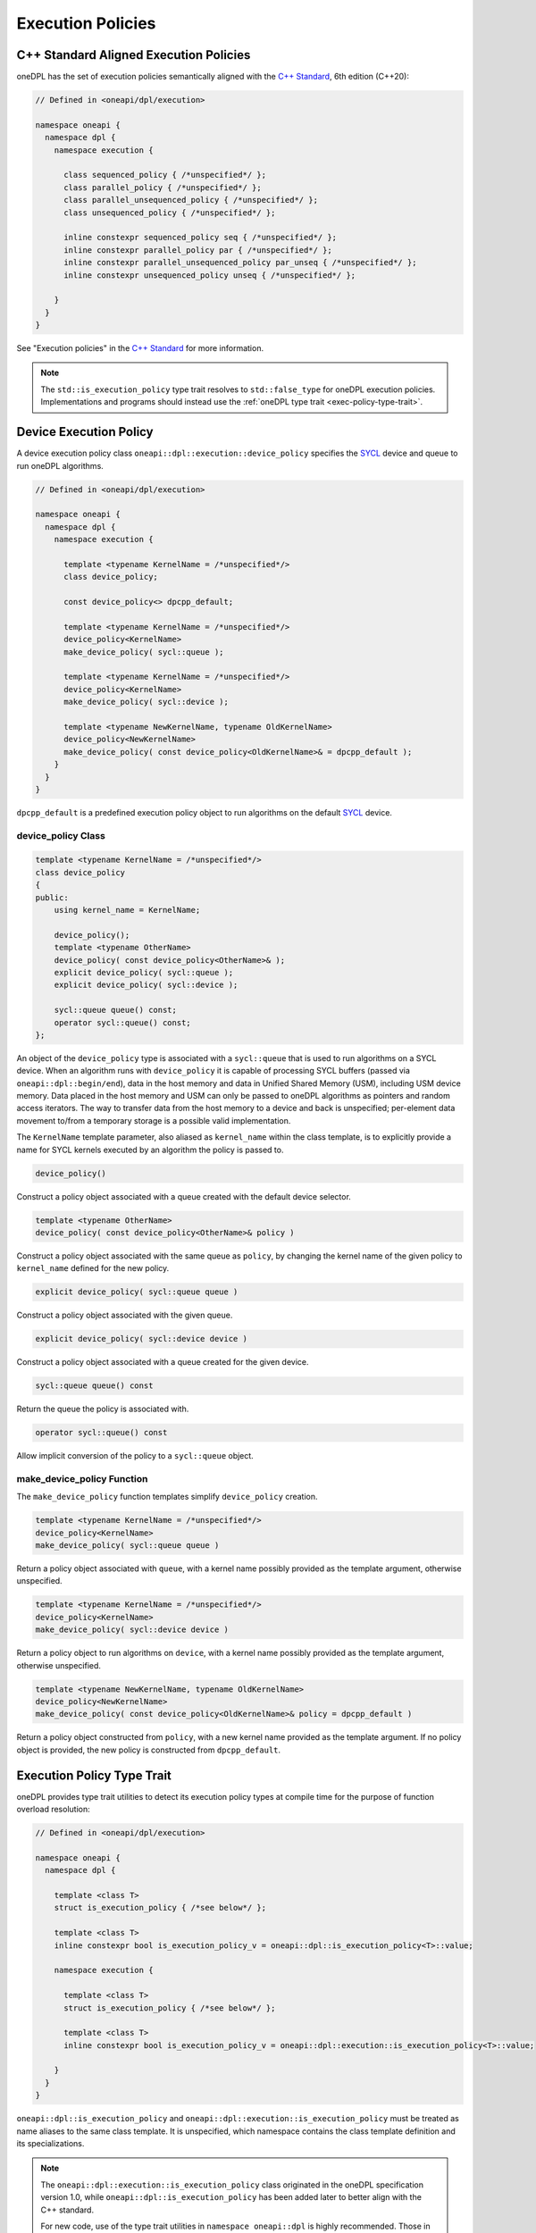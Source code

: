 .. SPDX-FileCopyrightText: 2019-2022 Intel Corporation
.. SPDX-FileCopyrightText: Contributors to the oneAPI Specification project.
..
.. SPDX-License-Identifier: CC-BY-4.0

Execution Policies
------------------

C++ Standard Aligned Execution Policies
+++++++++++++++++++++++++++++++++++++++

oneDPL has the set of execution policies semantically aligned with the `C++ Standard`_, 6th edition (C++20):

.. code:: cpp

  // Defined in <oneapi/dpl/execution>

  namespace oneapi {
    namespace dpl {
      namespace execution {

        class sequenced_policy { /*unspecified*/ };
        class parallel_policy { /*unspecified*/ };
        class parallel_unsequenced_policy { /*unspecified*/ };
        class unsequenced_policy { /*unspecified*/ };

        inline constexpr sequenced_policy seq { /*unspecified*/ };
        inline constexpr parallel_policy par { /*unspecified*/ };
        inline constexpr parallel_unsequenced_policy par_unseq { /*unspecified*/ };
        inline constexpr unsequenced_policy unseq { /*unspecified*/ };

      }
    }
  }

See "Execution policies" in the `C++ Standard`_ for more information.

.. note::
   The ``std::is_execution_policy`` type trait resolves to ``std::false_type`` for oneDPL execution policies.
   Implementations and programs should instead use the :ref:`oneDPL type trait <exec-policy-type-trait>`.

Device Execution Policy
+++++++++++++++++++++++

A device execution policy class ``oneapi::dpl::execution::device_policy`` specifies
the `SYCL`_ device and queue to run oneDPL algorithms.

.. code:: cpp

  // Defined in <oneapi/dpl/execution>

  namespace oneapi {
    namespace dpl {
      namespace execution {

        template <typename KernelName = /*unspecified*/>
        class device_policy;

        const device_policy<> dpcpp_default;

        template <typename KernelName = /*unspecified*/>
        device_policy<KernelName>
        make_device_policy( sycl::queue );

        template <typename KernelName = /*unspecified*/>
        device_policy<KernelName>
        make_device_policy( sycl::device );

        template <typename NewKernelName, typename OldKernelName>
        device_policy<NewKernelName>
        make_device_policy( const device_policy<OldKernelName>& = dpcpp_default );
      }
    }
  }

``dpcpp_default`` is a predefined execution policy object to run algorithms on the default `SYCL`_ device.

device_policy Class
^^^^^^^^^^^^^^^^^^^

.. code:: cpp

  template <typename KernelName = /*unspecified*/>
  class device_policy
  {
  public:
      using kernel_name = KernelName;

      device_policy();
      template <typename OtherName>
      device_policy( const device_policy<OtherName>& );
      explicit device_policy( sycl::queue );
      explicit device_policy( sycl::device );

      sycl::queue queue() const;
      operator sycl::queue() const;
  };

An object of the ``device_policy`` type is associated with a ``sycl::queue`` that is used
to run algorithms on a SYCL device. When an algorithm runs with ``device_policy``
it is capable of processing SYCL buffers (passed via ``oneapi::dpl::begin/end``),
data in the host memory and data in Unified Shared Memory (USM), including USM device memory.
Data placed in the host memory and USM can only be passed to oneDPL algorithms
as pointers and random access iterators. The way to transfer data from the host memory
to a device and back is unspecified; per-element data movement to/from a temporary storage
is a possible valid implementation.

The ``KernelName`` template parameter, also aliased as ``kernel_name`` within the class template,
is to explicitly provide a name for SYCL kernels executed by an algorithm the policy is passed to.

.. code:: cpp

  device_policy()

Construct a policy object associated with a queue created with the default device selector.
  
.. code:: cpp

  template <typename OtherName>
  device_policy( const device_policy<OtherName>& policy )

Construct a policy object associated with the same queue as ``policy``, by changing
the kernel name of the given policy to ``kernel_name`` defined for the new policy.

.. code:: cpp

  explicit device_policy( sycl::queue queue )

Construct a policy object associated with the given queue.

.. code:: cpp

  explicit device_policy( sycl::device device )

Construct a policy object associated with a queue created for the given device.

.. code:: cpp

  sycl::queue queue() const

Return the queue the policy is associated with.

.. code:: cpp

  operator sycl::queue() const

Allow implicit conversion of the policy to a ``sycl::queue`` object.

make_device_policy Function
^^^^^^^^^^^^^^^^^^^^^^^^^^^

The ``make_device_policy`` function templates simplify ``device_policy`` creation.

.. code:: cpp

  template <typename KernelName = /*unspecified*/>
  device_policy<KernelName>
  make_device_policy( sycl::queue queue )

Return a policy object associated with ``queue``, with a kernel name possibly provided
as the template argument, otherwise unspecified.

.. code:: cpp

  template <typename KernelName = /*unspecified*/>
  device_policy<KernelName>
  make_device_policy( sycl::device device )

Return a policy object to run algorithms on ``device``, with a kernel name possibly provided
as the template argument, otherwise unspecified.
  
.. code:: cpp

  template <typename NewKernelName, typename OldKernelName>
  device_policy<NewKernelName>
  make_device_policy( const device_policy<OldKernelName>& policy = dpcpp_default )

Return a policy object constructed from ``policy``, with a new kernel name provided as the template
argument. If no policy object is provided, the new policy is constructed from ``dpcpp_default``.

.. _exec-policy-type-trait:

Execution Policy Type Trait
+++++++++++++++++++++++++++

oneDPL provides type trait utilities to detect its execution policy types at compile time for the purpose of
function overload resolution:

.. code:: cpp

  // Defined in <oneapi/dpl/execution>

  namespace oneapi {
    namespace dpl {

      template <class T>
      struct is_execution_policy { /*see below*/ };

      template <class T>
      inline constexpr bool is_execution_policy_v = oneapi::dpl::is_execution_policy<T>::value;

      namespace execution {

        template <class T>
        struct is_execution_policy { /*see below*/ };

        template <class T>
        inline constexpr bool is_execution_policy_v = oneapi::dpl::execution::is_execution_policy<T>::value;

      }
    }
  }

``oneapi::dpl::is_execution_policy`` and ``oneapi::dpl::execution::is_execution_policy`` must be treated
as name aliases to the same class template. It is unspecified, which namespace contains the class template
definition and its specializations.

.. note::
   The ``oneapi::dpl::execution::is_execution_policy`` class originated in the oneDPL specification version 1.0,
   while ``oneapi::dpl::is_execution_policy`` has been added later to better align with the C++ standard.
   
   For new code, use of the type trait utilities in ``namespace oneapi::dpl`` is highly recommended. Those
   in ``namespace oneapi::dpl::execution`` are provided for backward compatibility and may be deprecated in the future.

``is_execution_policy<T>`` must have the characteristics of ``std::true_type`` if ``T`` is one of the above specified or
implementation-defined oneDPL execution policy types, otherwise it must have the characteristics of ``std::false_type``.
Following the C++ Standard, ``is_execution_policy<T>`` does not automatically strip references and cv-qualifiers from
its template argument. [*Note*: Use it with ``std::decay_t<T>`` or similar type transformation utilities. -- *end note*]

.. _`C++ Standard`: https://isocpp.org/std/the-standard
.. _`SYCL`: https://registry.khronos.org/SYCL/specs/sycl-2020/html/sycl-2020.html
